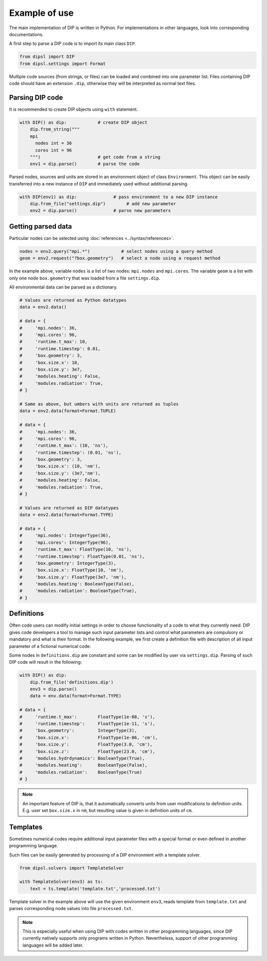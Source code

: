 Example of use
==============

The main implementation of DIP is written in Python.
For implementations in other languages, look into corresponding documentations.

A first step to parse a DIP code is to import its main class ``DIP``.

.. code-block:: python

   from dipsl import DIP
   from dipsl.settings import Format
   
Multiple code sources (from strings, or files) can be loaded and combined into one parameter list.
Files containing DIP code should have an extension ``.dip``, otherwise they will be interpreted as normal text files.

.. code-block:: DIP
   :caption: settings.dip

   runtime
     t_max float = 10 ns
     timestep float = 0.01 ns

   box
     geometry int = 3
     size
       x float = 10 nm
       y float = 3e7 nm

   modules
     heating bool = false
     radiation bool = true

Parsing DIP code
----------------
     
It is recommended to create DIP objects using ``with`` statement.

.. code-block:: python

   with DIP() as dip:            # create DIP object
       dip.from_string("""           
       mpi
	 nodes int = 36
	 cores int = 96
       """)                      # get code from a string
       env1 = dip.parse()        # parse the code

Parsed nodes, sources and units are stored in an environment object of class ``Environment``. This object can be easily transferred into a new instance of ``DIP`` and immediately used without additional parsing. 

.. code-block:: python

   with DIP(env1) as dip:              # pass environment to a new DIP instance
       dip.from_file("settings.dip")        # add new parameter
       env2 = dip.parse()              # parse new parameters

Getting parsed data
-------------------
       
Particular nodes can be selected using :doc:`references <../syntax/references>`.

.. code-block:: python
       
   nodes = env2.query("mpi.*")            # select nodes using a query method
   geom = env2.request("?box.geometry")   # select a node using a request method

In the example above, variable ``nodes`` is a list of two nodes: ``mpi.nodes`` and ``mpi.cores``.
The variable ``geom`` is a list with only one node ``box.geometry`` that was loaded from a file ``settings.dip``.

All environmental data can be parsed as a dictionary.

.. code-block::

   # Values are returned as Python datatypes
   data = env2.data()

   # data = {
   #     'mpi.nodes': 36,
   #     'mpi.cores': 96,
   #     'runtime.t_max': 10,
   #     'runtime.timestep': 0.01,
   #     'box.geometry': 3,
   #     'box.size.x': 10,
   #     'box.size.y': 3e7,
   #     'modules.heating': False,
   #     'modules.radiation': True,
   # }

   # Same as above, but umbers with units are returned as tuples
   data = env2.data(format=Format.TUPLE)

   # data = {
   #     'mpi.nodes': 36,
   #     'mpi.cores': 96,
   #     'runtime.t_max': (10, 'ns'),
   #     'runtime.timestep': (0.01, 'ns'),
   #     'box.geometry': 3,
   #     'box.size.x': (10, 'nm'),
   #     'box.size.y': (3e7,'nm'),
   #     'modules.heating': False,
   #     'modules.radiation': True,
   # }
   
   # Values are returned as DIP datatypes
   data = env2.data(format=Format.TYPE)

   # data = {
   #     'mpi.nodes': IntegerType(36),
   #     'mpi.cores': IntegerType(96),
   #     'runtime.t_max': FloatType(10, 'ns'),
   #     'runtime.timestep': FloatType(0.01, 'ns'),
   #     'box.geometry': IntegerType(3),
   #     'box.size.x': FloatType(10, 'nm'),
   #     'box.size.y': FloatType(3e7, 'nm'),
   #     'modules.heating': BooleanType(False),
   #     'modules.radiation': BooleanType(True),
   # }

Definitions
-----------

Often code users can modify initial settings in order to choose functionality of a code to what they currently need.
DIP gives code developers a tool to manage such input parameter lists and control what parameters are compulsory or mandatory and what is their format.
In the following example, we first create a definition file with description of all input parameter of a fictional numerical code:

.. code-block:: DIP
   :caption: definitions.dip

   $source settings = settings.dip

   runtime
     t_max float s                 # mandatory
       !condition ("{?} > 0")
     timestep float s
       !condition ("{?} < {?runtime.t_max} && {?} > 0")  # mandatory
     {settings?runtime.*}

   box
     geometry int = {settings?box.geometry}  # mandatory
       = 1  # linear
       = 2  # cylindrical
       = 3  # spherical

     size
       x float cm                  # mandatory
	 !condition ("{?} > 0")
       @case ("{?box.geometry} > 1")
	 y float cm                # mandatory if geometry is non-linear
	   = 3 cm
	   = 4 cm
       @end
       @case ("{?box.geometry} == 3")
	 z float = 23 cm           # constant
	   !constant
       @end
       {settings?box.size.*}

   modules
     hydrdynamics bool = true      # optional
     heating bool                  # mandatory
     radiation bool                # mandatory

     {settings?modules.*}

Some nodes in ``definitions.dip`` are constant and some can be modified by user via ``settings.dip``.
Parsing of such DIP code will result in the following:

.. code-block::
   
   with DIP() as dip:
       dip.from_file('definitions.dip')
       env3 = dip.parse()
       data = env.data(format=Format.TYPE)

   # data = {
   #     'runtime.t_max':        FloatType(1e-08, 's'),
   #     'runtime.timestep':     FloatType(1e-11, 's'),
   #     'box.geometry':         IntegerType(3),
   #     'box.size.x':           FloatType(1e-06, 'cm'),
   #     'box.size.y':           FloatType(3.0, 'cm'),
   #     'box.size.z':           FloatType(23.0, 'cm'),
   #     'modules.hydrdynamics': BooleanType(True),
   #     'modules.heating':      BooleanType(False),
   #     'modules.radiation':    BooleanType(True)
   # }

.. note::

   An important feature of DIP is, that it automatically converts units from user modifications to definition units. E.g. user set ``box.size.x`` in ``nm``, but resulting value is given in definition units of ``cm``.
   
Templates
---------

Sometimes numerical codes require additional input parameter files with a special format or even defined in another programming language.

.. code-block:: rst
   :caption: template.txt

   Geometry: {{?box.geometry}}
   Box size: [{{?box.size.x}}, {{?box.size.y}}, {{?box.size.z}}]


Such files can be easily generated by processing of a DIP environment with a template solver.

.. code-block:: python

   from dipsl.solvers import TemplateSolver
   
   with TemplateSolver(env3) as ts:
       text = ts.template('template.txt','processed.txt')

Template solver in the example above will use the given environment ``env3``, reads template from ``template.txt`` and parses corresponding node values into file ``processed.txt``.

.. code-block:: rst
   :caption: processed.txt

   Geometry: 3
   Box size: [1e-06, 3.0, 23.0]

.. note::
   
   This is especially useful when using DIP with codes written in other programming languages, since DIP currently natively supports only programs written in Python.
   Nevertheless, support of other programming languages will be added later.
   
